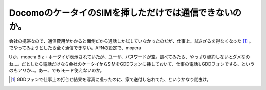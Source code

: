DocomoのケータイのSIMを挿しただけでは通信できないのか。
=======================================================

会社の携帯なので、通信費用がかかると面倒だから通話しか試していなかったのだが、仕事上、試さざるを得なくなった [#]_ 。でやってみようとしたら全く通信できない。APNの設定で、mopera

Uか、mopera Biz・ホーダイが表示されていたが、ユーザ、パスワードが空。調べてみたら、やっぱり契約しないとダメなのね…。だとしたら電話だけなら会社のケータイからSIMをGDDフォンに挿しておいて、仕事の電話もGDDフォンでする、というのもアリか…。あー、でもiモード使えないのか。




.. [#] GDDフォンで仕事上の打合せ結果を写真に撮ったのに、家で送付し忘れてた、というかなり間抜け。


.. author:: default
.. categories:: gadget,network,computer
.. tags::
.. comments::
